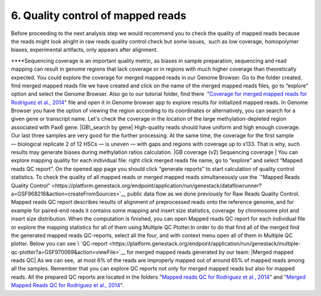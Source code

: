 **6. Quality control of mapped reads**
~~~~~~~~~~~~~~~~~~~~~~~~~~~~~~~~~~~~~~

Before proceeding to the next analysis step we would recommend you to
check the quality of mapped reads because the reads might look alright
in raw reads quality control check but some issues,  such as low
coverage, homopolymer biases, experimental artifacts, only appears after
alignment.

****\ Sequencing coverage is an important quality metric, as biases in
sample preparation, sequencing and read mapping can result in genome
regions that lack coverage or in regions with much higher coverage than
theoretically expected. You could explore the coverage for merged mapped
reads in our Genome Browser. Go to the folder created, find merged
mapped reads file we have created and click on the name of the merged
mapped reads files, go to “explore” option and select the Genome
Browser. Also go to our tutorial folder, find there  "`Coverage for
merged mapped reads for Rodriguez et al.,
2014 <https://platform.genestack.org/endpoint/application/run/genestack/genomeBrowser?a=GSF969004&action=viewFile#>`__"
file and open it in Genome browser app to explore results for
initialized mapped reads. In Genome Browser you have the option of
viewing the region according to its coordinates or alternatively, you
can search for a given gene or transcript name. Let's check the coverage
in the location of the large methylation-depleted region associated with
Pax6 gene. |GB\_search by gene| High-quality reads should have uniform
and high enough coverage. Our last three samples are very good for the
further processing. At the same time, the coverage for the first
sample— biological replicate 2 of 12 HSCs — is uneven — with gaps and
regions with coverage up to x133. That is why, such results may generate
biases during methylation ratios calculation. |GB coverage (v2)
Sequencing coverage | You can explore mapping quality for each
individual file: right click merged reads file name, go to “explore” and
select “Mapped reads QC report”. On the opened app page you should
click “generate reports” to start calculation of quality control
statistics. To check the quality of all mapped reads or merged mapped
reads simultaneously use the `"Mapped Reads Quality
Control" <https://platform.genestack.org/endpoint/application/run/genestack/dataflowrunner?a=GSF968216&action=createFromSources>`__ public
data flow as we done previously for Raw Reads Quality Control. Mapped
reads QC report describes results of alignment of preprocessed reads
onto the reference genome, and for example for paired-end reads it
contains some mapping and insert size statistics, coverage  by
chromosome plot and insert size distribution. When the computation is
finished, you can open Mapped reads QC report for each individual file
or explore the mapping statistics for all of them using Multiple QC
Plotter.In order to do that find all of the merged find the
generated mapped reads QC-reports, select all the four, and with context
menu open all of them in Multiple QC plotter. Below you can
see \ `QC-report <https://platform.genestack.org/endpoint/application/run/genestack/multiple-qc-plotter?a=GSF970069&action=viewFile>`__
for merged mapped reads generated by our team: |Merged mapped reads QC|
As we can see,  at most 6% of the reads are improperly mapped out of
around 65% of mapped reads among all the samples. Remember that you can
explore QC reports not only for merged mapped reads but also for mapped
reads. All the prepared QC reports are located in the folders "`Mapped
reads QC for Rodriguez et al.,
2014 <https://platform.genestack.org/endpoint/application/run/genestack/filebrowser?a=GSF968916&action=viewFile>`__"
and "`Merged Mapped Reads QC for Rodriguez et al.,
2014 <https://platform.genestack.org/endpoint/application/run/genestack/filebrowser?a=GSF969220&action=viewFile&page=1>`__".

.. |GB\_search by gene| image:: https://genestack.com/wp-content/uploads/2015/11/GB_search-by-gene.png
   :class: size-full wp-image-3818 aligncenter
   :width: 542px
   :height: 246px
   :target: https://genestack.com/wp-content/uploads/2015/11/GB_search-by-gene.png
.. |GB coverage (v2) Sequencing coverage | image:: https://genestack.com/wp-content/uploads/2015/08/GB-coverage-v2.png
   :class: aligncenter wp-image-2986
   :width: 650px
   :height: 607px
.. |Merged mapped reads QC| image:: https://genestack.com/wp-content/uploads/2015/09/Merged-mapped-reads-QC.png
   :class: aligncenter wp-image-3068
   :width: 650px
   :height: 276px
   :target: https://genestack.com/wp-content/uploads/2015/09/Merged-mapped-reads-QC.png

